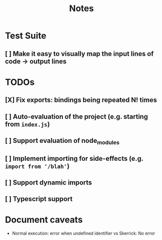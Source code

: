 #+TITLE: Notes

* Test Suite
** [ ] Make it easy to visually map the input lines of code -> output lines
* TODOs
** [X] Fix exports: bindings being repeated N! times
CLOSED: [2022-02-09 Wed 09:07]
** [ ] Auto-evaluation of the project (e.g. starting from =index.js=)
** [ ] Support evaluation of node_modules
** [ ] Implement importing for side-effects (e.g. =import from '/blah'=)
** [ ] Support dynamic imports
** [ ] Typescript support
* Document caveats
- Normal execution: error when undefined identifier vs Skerrick: No error
